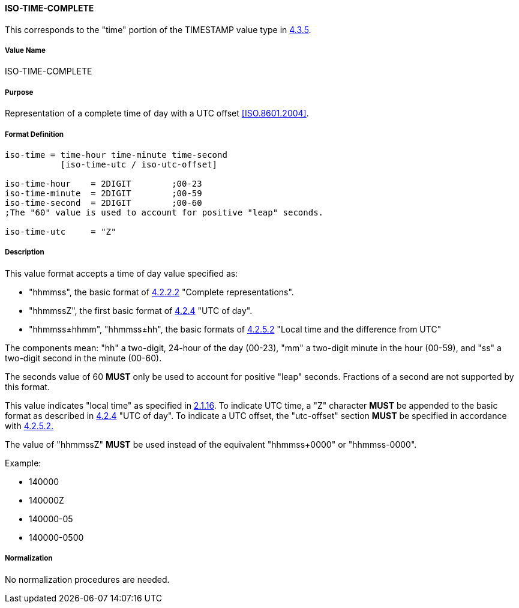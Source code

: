 
==== ISO-TIME-COMPLETE

This corresponds to the "time" portion of the TIMESTAMP value type in <<RFC6350,4.3.5>>.

===== Value Name

ISO-TIME-COMPLETE

===== Purpose

Representation of a complete time of day with a UTC offset <<ISO.8601.2004>>.

===== Format Definition


[source,abnf]
----
iso-time = time-hour time-minute time-second
           [iso-time-utc / iso-utc-offset]

iso-time-hour    = 2DIGIT        ;00-23
iso-time-minute  = 2DIGIT        ;00-59
iso-time-second  = 2DIGIT        ;00-60
;The "60" value is used to account for positive "leap" seconds.

iso-time-utc     = "Z"
----

===== Description

This value format accepts a time of day value specified as:

* "hhmmss", the basic format of <<ISO.8601.2004,4.2.2.2>> "Complete representations".
* "hhmmssZ", the first basic format of <<ISO.8601.2004,4.2.4>> "UTC of day".
* "hhmmss±hhmm", "hhmmss±hh", the basic formats of <<ISO.8601.2004,4.2.5.2>> "Local time and the difference from UTC"

The components mean:
"hh" a two-digit, 24-hour of the day (00-23),
"mm" a two-digit minute in the hour (00-59), and
"ss" a two-digit second in the minute (00-60).

The seconds value of 60 *MUST* only be used to account for positive "leap" seconds.
Fractions of a second are not supported by this format.

This value indicates "local time" as specified in <<ISO.8601.2004,2.1.16>>.
To indicate UTC time, a "Z" character *MUST* be appended to the basic
format as described in <<ISO.8601.2004,4.2.4>> "UTC of day".
To indicate a UTC offset, the "utc-offset" section *MUST* be specified
in accordance with <<ISO.8601.2004,4.2.5.2.>>

The value of "hhmmssZ" *MUST* be used instead of the equivalent "hhmmss+0000" or "hhmmss-0000".

// TODO EXAMPLES
Example:

* 140000
* 140000Z
* 140000-05
* 140000-0500

===== Normalization

No normalization procedures are needed.

